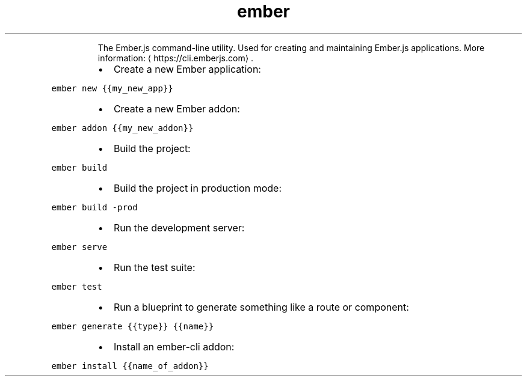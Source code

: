 .TH ember
.PP
.RS
The Ember.js command\-line utility.
Used for creating and maintaining Ember.js applications.
More information: \[la]https://cli.emberjs.com\[ra]\&.
.RE
.RS
.IP \(bu 2
Create a new Ember application:
.RE
.PP
\fB\fCember new {{my_new_app}}\fR
.RS
.IP \(bu 2
Create a new Ember addon:
.RE
.PP
\fB\fCember addon {{my_new_addon}}\fR
.RS
.IP \(bu 2
Build the project:
.RE
.PP
\fB\fCember build\fR
.RS
.IP \(bu 2
Build the project in production mode:
.RE
.PP
\fB\fCember build \-prod\fR
.RS
.IP \(bu 2
Run the development server:
.RE
.PP
\fB\fCember serve\fR
.RS
.IP \(bu 2
Run the test suite:
.RE
.PP
\fB\fCember test\fR
.RS
.IP \(bu 2
Run a blueprint to generate something like a route or component:
.RE
.PP
\fB\fCember generate {{type}} {{name}}\fR
.RS
.IP \(bu 2
Install an ember\-cli addon:
.RE
.PP
\fB\fCember install {{name_of_addon}}\fR

